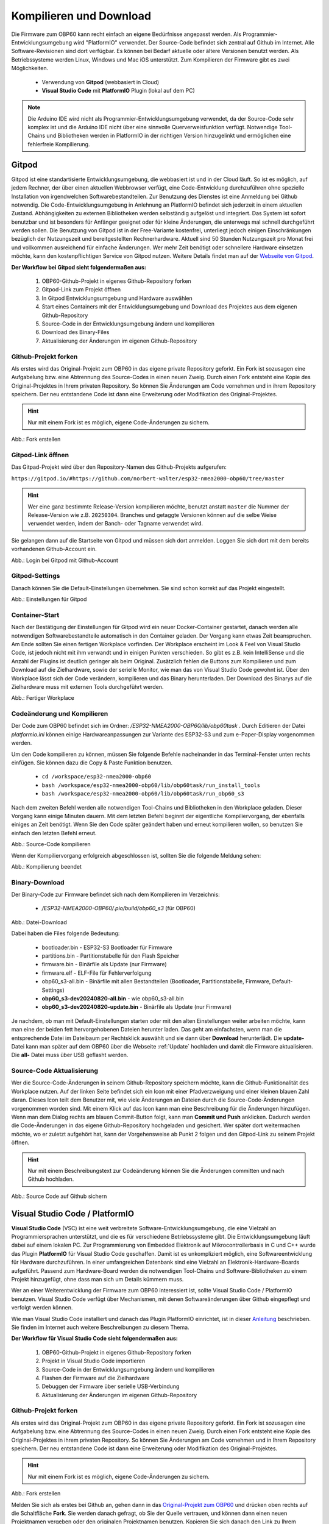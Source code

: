 .. _Kompilieren und Download:

Kompilieren und Download
========================

Die Firmware zum OBP60 kann recht einfach an eigene Bedürfnisse angepasst werden. Als Programmier-Entwicklungsumgebung wird "PlatformIO" verwendet. Der Source-Code befindet sich zentral auf Github im Internet. Alle Software-Revisionen sind dort verfügbar. Es können bei Bedarf aktuelle oder ältere Versionen benutzt werden. Als Betriebssysteme werden Linux, Windows und Mac iOS unterstützt. Zum Kompilieren der Firmware gibt es zwei Möglichkeiten.

	* Verwendung von **Gitpod** (webbasiert in Cloud)
	* **Visual Studio Code** mit **PlatformIO** Plugin (lokal auf dem PC)
	
.. note::
	Die Arduino IDE wird nicht als Programmier-Entwicklungsumgebung verwendet, da der Source-Code sehr komplex ist und die Arduino IDE nicht über eine sinnvolle Querverweisfunktion verfügt. Notwendige Tool-Chains und Bibliotheken werden in PlatformIO in der richtigen Version hinzugelinkt und ermöglichen eine fehlerfreie Kompilierung.
	
Gitpod
------

Gitpod ist eine standartisierte Entwicklungsumgebung, die webbasiert ist und in der Cloud läuft. So ist es möglich, auf jedem Rechner, der über einen aktuellen Webbrowser verfügt, eine Code-Entwicklung durchzuführen ohne spezielle Installation von irgendwelchen Softwarebestandteilen. Zur Benutzung des Dienstes ist eine Anmeldung bei Github notwendig. Die Code-Entwicklungsumgebung in Anlehnung an PlatformIO befindet sich jederzeit in einem aktuellen Zustand. Abhängigkeiten zu externen Bibliotheken werden selbständig aufgelöst und integriert. Das System ist sofort benutzbar und ist besonders für Anfänger geeignet oder für kleine Änderungen, die unterwegs mal schnell durchgeführt werden sollen. Die Benutzung von Gitpod ist in der Free-Variante kostenfrei, unterliegt jedoch einigen Einschränkungen bezüglich der Nutzungszeit und bereitgestellten Rechnerhardware. Aktuell sind 50 Stunden Nutzungszeit pro Monat frei und vollkommen ausreichend für einfache Änderungen. Wer mehr Zeit benötigt oder schnellere Hardware einsetzen möchte, kann den kostenpflichtigen Service von Gitpod nutzen. Weitere Details findet man auf der `Webseite von Gitpod`_.

.. _Webseite von Gitpod: https://www.gitpod.io

**Der Workflow bei Gitpod sieht folgendermaßen aus:**

	1. OBP60-Github-Projekt in eigenes Github-Repository forken
	2. Gitpod-Link zum Projekt öffnen
	3. In Gitpod Entwicklungsumgebung und Hardware auswählen
	4. Start eines Containers mit der Entwicklungsumgebung und Download des Projektes aus dem eigenen Github-Repository
	5. Source-Code in der Entwicklungsumgebung ändern und kompilieren
	6. Download des Binary-Files
	7. Aktualisierung der Änderungen im eigenen Github-Repository

   
Github-Projekt forken
^^^^^^^^^^^^^^^^^^^^^

Als erstes wird das Original-Projekt zum OBP60 in das eigene private Repository geforkt. Ein Fork ist sozusagen eine Aufgabelung bzw. eine Abtrennung des Source-Codes in einen neuen Zweig. Durch einen Fork entsteht eine Kopie des Original-Projektes in Ihrem privaten Repository. So können Sie Änderungen am Code vornehmen und in ihrem Repository speichern. Der neu entstandene Code ist dann eine Erweiterung oder Modifikation des Original-Projektes.

.. hint::
	Nur mit einem Fork ist es möglich, eigene Code-Änderungen zu sichern.

.. image:: ../pics/Github_Fork.png
   :scale: 40%
Abb.: Fork erstellen




Gitpod-Link öffnen
^^^^^^^^^^^^^^^^^^

Das Gitpad-Projekt wird über den Repository-Namen des Github-Projekts aufgerufen:

``https://gitpod.io/#https://github.com/norbert-walter/esp32-nmea2000-obp60/tree/master``

.. hint::
	Wer eine ganz bestimmte Release-Version kompilieren möchte, benutzt anstatt ``master`` die Nummer der Release-Version wie z.B. ``20250304``. Branches und getaggte Versionen können auf die selbe Weise verwendet werden, indem der Banch- oder Tagname verwendet wird.

Sie gelangen dann auf die Startseite von Gitpod und müssen sich dort anmelden. Loggen Sie sich dort mit dem bereits vorhandenen Github-Account ein.

.. image:: ../pics/Gitpod_Login.png
   :scale: 40%
Abb.: Login bei Gitpod mit Github-Account

Gitpod-Settings
^^^^^^^^^^^^^^^

Danach können Sie die Default-Einstellungen übernehmen. Sie sind schon korrekt auf das Projekt eingestellt.

.. image:: ../pics/Gitpod_New_Workplace.png
   :scale: 40%
Abb.: Einstellungen für Gitpod

Container-Start
^^^^^^^^^^^^^^^

Nach der Bestätigung der Einstellungen für Gitpod wird ein neuer Docker-Container gestartet, danach werden alle notwendigen Softwarebestandteile automatisch in den Container geladen. Der Vorgang kann etwas Zeit beanspruchen. Am Ende sollten Sie einen fertigen Workplace vorfinden. Der Workplace erscheint im Look & Feel von Visual Studio Code, ist jedoch nicht mit ihm verwandt und in einigen Punkten verschieden. So gibt es z.B. kein IntelliSense und die Anzahl der Plugins ist deutlich geringer als beim Original. Zusätzlich fehlen die Buttons zum Kompilieren und zum Download auf die Zielhardware, sowie der serielle Monitor, wie man das von Visual Studio Code gewohnt ist. Über den Workplace lässt sich der Code verändern, kompilieren und das Binary herunterladen. Der Download des Binarys auf die Zielhardware muss mit externen Tools durchgeführt werden.

.. image:: ../pics/Gitpod_Workplace.png
   :scale: 40%
Abb.: Fertiger Workplace

Codeänderung und Kompilieren
^^^^^^^^^^^^^^^^^^^^^^^^^^^^

Der Code zum OBP60 befindet sich im Ordner: */ESP32-NMEA2000-OBP60/lib/obp60task* . Durch Editieren der Datei *platformio.ini* können einige Hardwareanpassungen zur Variante des ESP32-S3 und zum e-Paper-Display vorgenommen werden. 

Um den Code kompilieren zu können, müssen Sie folgende Befehle nacheinander in das Terminal-Fenster unten rechts einfügen. Sie können dazu die Copy & Paste Funktion benutzen.

	* ``cd /workspace/esp32-nmea2000-obp60``
	* ``bash /workspace/esp32-nmea2000-obp60/lib/obp60task/run_install_tools``
	* ``bash /workspace/esp32-nmea2000-obp60/lib/obp60task/run_obp60_s3``

Nach dem zweiten Befehl werden alle notwendigen Tool-Chains und Bibliotheken in den Workplace geladen. Dieser Vorgang kann einige Minuten dauern. Mit dem letzten Befehl beginnt der eigentliche Kompiliervorgang, der ebenfalls einiges an Zeit benötigt. Wenn Sie den Code später geändert haben und erneut kompilieren wollen, so benutzen Sie einfach den letzten Befehl erneut.

.. image:: ../pics/Gitpod_Compile_Project.png
   :scale: 40%
Abb.: Source-Code kompilieren

Wenn der Kompiliervorgang erfolgreich abgeschlossen ist, sollten Sie die folgende Meldung sehen: 

.. image:: ../pics/Gitpod_Compile_Finish.png
   :scale: 40%
Abb.: Kompilierung beendet

Binary-Download
^^^^^^^^^^^^^^^

Der Binary-Code zur Firmware befindet sich nach dem Kompilieren im Verzeichnis:

	* */ESP32-NMEA2000-OBP60/.pio/build/obp60_s3* (für OBP60)

.. image:: ../pics/Gitpod_Download.png
   :scale: 40%
Abb.: Datei-Download

Dabei haben die Files folgende Bedeutung:

	* bootloader.bin - ESP32-S3 Bootloader für Firmware
	* partitions.bin - Partitionstabelle für den Flash Speicher
	* firmware.bin - Binärfile als Update (nur Firmware)
	* firmware.elf - ELF-File für Fehlerverfolgung
	* obp60_s3-all.bin - Binärfile mit allen Bestandteilen (Bootloader, Partitionstabelle, Firmware, Default-Settings)
	* **obp60_s3-dev20240820-all.bin** - wie obp60_s3-all.bin
	* **obp60_s3-dev20240820-update.bin** - Binärfile als Update (nur Firmware)
	
Je nachdem, ob man mit Default-Einstellungen starten oder mit den alten Einstellungen weiter arbeiten möchte, kann man eine der beiden fett hervorgehobenen Dateien herunter laden. Das geht am einfachsten, wenn man die entsprechende Datei im Dateibaum per Rechtsklick auswählt und sie dann über **Download** herunterlädt. Die **update-** Datei kann man später auf dem OBP60 über die Webseite :ref:`Update` hochladen und damit die Firmware aktualisieren. Die **all-** Datei muss über USB geflasht werden.

Source-Code Aktualisierung
^^^^^^^^^^^^^^^^^^^^^^^^^^

Wer die Source-Code-Änderungen in seinem Github-Repository speichern möchte, kann die Github-Funktionalität des Workplace nutzen. Auf der linken Seite befindet sich ein Icon mit einer Pfadverzweigung und einer kleinen blauen Zahl daran. Dieses Icon teilt dem Benutzer mit, wie viele Änderungen an Dateien durch die Source-Code-Änderungen vorgenommen worden sind. Mit einem Klick auf das Icon kann man eine Beschreibung für die Änderungen hinzufügen. Wenn man dem Dialog rechts am blauen Commit-Button folgt, kann man **Commit und Push** anklicken. Dadurch werden die Code-Änderungen in das eigene Github-Repository hochgeladen und gesichert. Wer später dort weitermachen möchte, wo er zuletzt aufgehört hat, kann der Vorgehensweise ab Punkt 2 folgen und den Gitpod-Link zu seinem Projekt öffnen.

.. hint::
	Nur mit einem Beschreibungstext zur Codeänderung können Sie die Änderungen committen und nach Github hochladen.

.. image:: ../pics/Gitpod_Commit_Push.png
   :scale: 40%
Abb.: Source Code auf Github sichern

Visual Studio Code / PlatformIO
-------------------------------

**Visual Studio Code** (VSC) ist eine weit verbreitete Software-Entwicklungsumgebung, die eine Vielzahl an Programmiersprachen unterstützt, und die es für verschiedene Betriebssysteme gibt. Die Entwicklungsumgebung läuft dabei auf einem lokalen PC. Zur Programmierung von Embedded Elektronik auf Mikrocontrollerbasis in C und C++ wurde das Plugin **PlatformIO** für Visual Studio Code geschaffen. Damit ist es unkompliziert möglich, eine Softwareentwicklung für Hardware durchzuführen. In einer umfangreichen Datenbank sind eine Vielzahl an Elektronik-Hardware-Boards aufgeführt. Passend zum Hardware-Board werden die notwendigen Tool-Chains und Software-Bibliotheken zu einem Projekt hinzugefügt, ohne dass man sich um Details kümmern muss.

.. hint::
Wer an einer Weiterentwicklung der Firmware zum OBP60 interessiert ist, sollte Visual Studio Code / PlatformIO benutzen. Visual Studio Code verfügt über Mechanismen, mit denen Softwareänderungen über Github eingepflegt und verfolgt werden können.
	
Wie man Visual Studio Code installiert und danach das Plugin PlatformIO einrichtet, ist in dieser `Anleitung`_ beschrieben. Sie finden im Internet auch weitere Beschreibungen zu diesem Thema.

.. _Anleitung: https://www.az-delivery.de/blogs/azdelivery-blog-fur-arduino-und-raspberry-pi/plattformio
	
**Der Workflow für Visual Studio Code sieht folgendermaßen aus:**

	1. OBP60-Github-Projekt in eigenes Github-Repository forken
	2. Projekt in Visual Studio Code importieren
	3. Source-Code in der Entwicklungsumgebung ändern und kompilieren
	4. Flashen der Firmware auf die Zielhardware
	5. Debuggen der Firmware über serielle USB-Verbindung
	6. Aktualisierung der Änderungen im eigenen Github-Repository
	
Github-Projekt forken
^^^^^^^^^^^^^^^^^^^^^

Als erstes wird das Original-Projekt zum OBP60 in das eigene private Repository geforkt. Ein Fork ist sozusagen eine Aufgabelung bzw. eine Abtrennung des Source-Codes in einen neuen Zweig. Durch einen Fork entsteht eine Kopie des Original-Projektes in ihrem privaten Repository. So können Sie Änderungen am Code vornehmen und in Ihrem Repository speichern. Der neu entstandene Code ist dann eine Erweiterung oder Modifikation des Original-Projektes.

.. hint::
	Nur mit einem Fork ist es möglich, eigene Code-Änderungen zu sichern.

.. image:: ../pics/Github_Fork.png
   :scale: 40%
Abb.: Fork erstellen

Melden Sie sich als erstes bei Github an, gehen dann in das `Original-Projekt zum OBP60`_ und drücken oben rechts auf die Schaltfläche **Fork**. Sie werden danach gefragt, ob Sie der Quelle vertrauen, und können dann einen neuen Projektnamen vergeben oder den originalen Projektnamen benutzen. Kopieren Sie sich danach den Link zu Ihrem Github-Projekt aus der Browser-Zeile. Sie sollten dann einen ähnlichen Link haben wie diesen:

.. _Original-Projekt zum OBP60: https://github.com/norbert-walter/esp32-nmea2000-obp60

``https://github.com/MyAccountName/esp32-nmea2000-obp60``

Der Part ``MyAccountName`` wird durch Ihren eigenen Accountnamen ersetzt.

Projekt in VSC importieren
^^^^^^^^^^^^^^^^^^^^^^^^^^

Zu Beginn finden Sie einen leeren Workplace vor. Drücken Sie auf den Button **Clone Repository** und tragen in der oberen Zeile den Link zu Ihrem Github-Projekt ein. Danach klicken Sie auf die darunter liegende Zeile **Clone from Github**.

.. image:: ../pics/VSC_Clone_Repository.png
   :scale: 40%
Abb.: Projekt clonen

Damit beginnt der Download des Projektes und im Workplace erscheint auf der linken Seite nach einiger Zeit das Projekt mit dem Dateibaum. Als letztes öffnet sich auf rechten Seite eine Datei mit dem Namen **platformio.ini**. Diese Datei schließen Sie oben rechts im Fenster über das Kreuz. Es handelt sich um die Konfigurationsdatei zum NMEA2000-Gateway, das wir in unserem Fall nicht benötigen.

.. image:: ../pics/VSC_Close_Ini.png
   :scale: 40%
Abb.: Konfigurationsdatei schließen

Gehen Sie dann in den Dateibaum und öffnen den Pfad: ``/esp32-nmea2000/lib/obp60task`` und öffnen dort die Datei **platformio.ini**, die zum OBP60-Projekt gehört. Ändern Sie in der Datei die serielle Schnittstelle entsprechend zum Port, an dem Sie das OBP60 angeschlossen haben. Die Schnittstellenbezeichnungen unter Windows und Linux sind dabei unterschiedlich.

	* Windows: COMx
	* Linux: /dev/ttyACM0
	
.. note::
	Für Linux und Win10/11 sind entsprechende USB-Treiber im Betriebssystem integriert. Für die älteren Win7/8-Versionen benötigen Sie `zusätzliche Treiber`_, um die USB-Schnittstelle Ihres Rechners benutzen zu können.
	
.. _zusätzliche Treiber: https://github.com/kutukvpavel/Esp32-Win7-VCP-drivers

.. image:: ../pics/VSC_Port.png
   :scale: 40%
Abb.: Konfigurationsdatei schließen und seriellen Port einstellen

Wählen Sie danach die zu benutzende Hardware-Umgebung aus, indem Sie auf die untere Zeile klicken. Es öffnet sich dann oben ein Fenster, in dem Sie die Einstellung **env:obp60_s3** auswählen. Damit wird sichergestellt, dass die Firmware für die Hardware OBP60 erstellt wird.

.. image:: ../pics/VSC_Select_Hardware.png
   :scale: 40%
Abb.: Hardware-Umgebung auswählen

Codeänderung und Kompilieren
^^^^^^^^^^^^^^^^^^^^^^^^^^^^

Wenn Sie Ihre Code-Änderungen abgeschlossen haben, können Sie den Kompiliervorgang am Symbol mit dem Haken in der untersten Zeile aktivieren. Vergewissern Sie sich vorher, dass die korrekte Hardware-Umgebung **env:obp60_s3(esp32-nmea2000)** ausgewählt worden ist. Der Kompiliervorgang benötigt einiges an Zeit. Am Ende sollten Sie eine Mitteilung im Terminal-Fenster erhalten, die Sie über das Resultat informiert.

.. image:: ../pics/VSC_Compile.png
   :scale: 40%
Abb.: Kompilierung

Der Binary-Code zur Firmware befindet sich nach dem Kompilieren im Verzeichnis: */esp32-nmea2000-obp60/.pio/build/obp32_s3*

Dabei haben die Dateien folgende Bedeutung:

	* bootloader.bin - ESP32-S3 Bootloader für Firmware
	* partitions.bin - Partitionstabelle für den Flash-Speicher
	* firmware.bin - Binärfile als Update (nur Firmware)
	* firmware.elf - ELF-File für Fehlerverfolgung
	* obp60_s3-all.bin - Binärfile mit allen Bestandteilen (Bootloader, Partitionstabelle, Firmware, Default-Settings)
	* **obp60_s3-dev20240820-all.bin** - wie obp60_s3-all.bin
	* **obp60_s3-dev20240820-update.bin** - Binärfile als Update (nur Firmware)

Flashen der Firmware
^^^^^^^^^^^^^^^^^^^^

Wenn Sie die Firmware auf das OBP60 flashen möchten, dann verbinden Sie das OBP60 mit dem USB-Anschluss Ihres PCs und drücken danach das Symbol mit dem Pfeil in der untersten Zeile. Zuerst wird die Firmware kompiliert und anschließend auf das OBP60 übertragen. Im Terminalfenster sehen Sie den Ablauf der einzelnen Schritte.

.. image:: ../pics/VSC_Flash_Hardware.png
   :scale: 40%
Abb.: Flashen der Firmware

.. hint::
	Falls keine Verbindung mit dem OBP60 über die USB-Schnittstelle zustande kommt, können Sie das OBP60 manuell in den Flash-Modus versetzen. Trennen Sie zunächst die USB-Verbindung. Öffnen Sie danach die hintere Gehäuseabdeckung des OBP60 und stellen Sie mit der Drahtbrücke eine Verbindung von ``GND`` (CN2) zum ``Pin 27`` (ESP32-S3) her. Dann verbinden Sie das OBP60 mit Ihrem PC über das USB-Verbindungskabel. Sobald die USB-Schnittstelle erkannt wird, erfolgt eine Tonausgabe auf dem PC. Sie können dann die Drahtbrücke zwischen ``GND`` und ``Pin 27`` trennen. Der ESP32-S3 befindet sich jetzt im Flash-Modus. Danach starten Sie einen erneuten Flash-Vorgang über das Symbol mit dem Pfeil, wie oben gezeigt.

.. image:: ../pics/Bridge_GND-Pin27.png
   :scale: 40%
Abb.: Brücke zwischen ``GND`` und ``Pin 27``

Debuggen der Firmware
^^^^^^^^^^^^^^^^^^^^^

Eine einfache Möglichkeit zur Fehlersuche besteht darin, dass man Debugging-Informationen über die serielle USB-Schnittstelle ausgibt, die man auf dem PC mit einem Terminalprogramm empfangen kann. In der Firmware zum OBP60 sind Funktionen implementiert, mit denen man Debugging-Ausgaben erzeugen kann. In Visual Studio Code ist ein serielles Terminal integriert. Sie können es über das Symbol mit dem Stecker in der untersten Zeile starten. Die Ausgaben erfolgen dann unten rechts im Bereich "Terminal". Wenn Sie das Logging beenden wollen, klicken Sie rechts auf den aktuell laufenden Task und beenden ihn, indem Sie auf das Symbol mit dem Papierkorb drücken.

.. note::
	Beachten Sie, dass die Schnittstellengeschwindigkeit standardmäßig auf **115200 Bd 8N1** eingestellt ist. Die Geschwindigkeit der seriellen USB-Schnittstelle lässt sich bei Bedarf in platformio.ini unter **monitor_speed** verändern.

.. image:: ../pics/VSC_Serial_Monitor.png
   :scale: 40%
Abb.: Debugging über Serial Monitor

Source-Code Aktualisierung
^^^^^^^^^^^^^^^^^^^^^^^^^^

Wenn man die Source-Code-Änderungen in seinem Github-Repository speichern möchte, kann man die Github-Funktionalität des Workplace nutzen. Auf der linken Seite befindet sich ein Icon mit einer Pfadverzweigung und einer kleinen blauen Zahl daran. Dieses Icon teilt dem Benutzer mit, wie viele Änderungen an Dateien durch die Source-Code-Änderungen vorgenommen worden sind. Mit einem Klick auf das Icon kann man eine Beschreibung für die Änderungen hinzufügen. Wenn man dem Dialog rechts am blauen Commit-Button folgt, kann man **Commit und Push** anklicken. Dadurch werden die Code-Änderungen in das eigene Github-Repository hochgeladen und gesichert.

.. hint::
	Nur mit einem Beschreibungstext zur Codeänderung können Sie die Änderungen commiten und nach Github hochladen.

.. image:: ../pics/VSC_Commit_Push.png
   :scale: 40%
Abb.: Source Code auf Github sichern

Wer später dort weitermachen möchte, wo er zuletzt aufgehört hat, kann sich den letzten Stand auf Github in seinen Workplace herunterladen und aktualisieren. Dazu klicken Sie links auf das Pfadsymbol und dann oben im selben Fenster auf die kleinen 3 Punkte. Über **Pull** können Sie ihr Projekt aktualisieren.

.. hint::
	Es ist empfehlenswert, vor Beginn jeder Codeänderung einen **Pull** durchzuführen, um das Projekt auf den aktuellen Stand zu setzen, denn ein nachträglich ausgeführtes **Pull** würde den bereits veränderten Code überschreiben.
	
.. image:: ../pics/VSC_Pull.png
   :scale: 40%
Abb.: Source Code auf Github sichern
